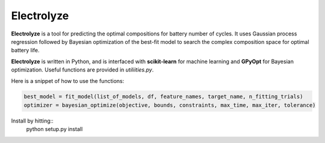 Electrolyze
=======

**Electrolyze** is a tool for predicting the optimal compositions for
battery number of cycles. It uses Gaussian process regression followed
by Bayesian optimization of the best-fit model to search the complex
composition space for optimal battery life.

**Electrolyze** is written in Python, and is interfaced with **scikit-learn**
for machine learning and **GPyOpt** for Bayesian optimization. Useful functions
are provided in `utiliities.py`.

Here is a snippet of how to use the functions: 

.. code-block:: python

		best_model = fit_model(list_of_models, df, feature_names, target_name, n_fitting_trials)
		optimizer = bayesian_optimize(objective, bounds, constraints, max_time, max_iter, tolerance)

Install by hitting::
  python setup.py install



		
